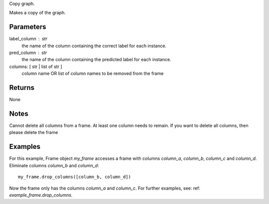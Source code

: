 Copy graph.

Makes a copy of the graph.

Parameters
----------
label_column : str
    the name of the column containing the correct label for each
    instance.

pred_column : str
    the name of the column containing the predicted label for each
    instance.
columns: [ str | list of str ]
    column name OR list of column names to be removed from the frame

Returns
-------
None

Notes
-----
Cannot delete all columns from a frame. At least one column needs to remain.
If you want to delete all columns, then please delete the frame

Examples
--------
For this example, Frame object *my_frame* accesses a frame with
columns *column_a*, *column_b*, *column_c* and *column_d*.
Eliminate columns *column_b* and *column_d*::

    my_frame.drop_columns([column_b, column_d])

Now the frame only has the columns *column_a* and *column_c*.
For further examples, see: ref: `example_frame.drop_columns`.


